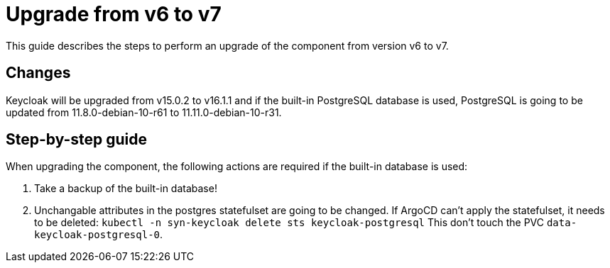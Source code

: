 = Upgrade from v6 to v7

This guide describes the steps to perform an upgrade of the component from version v6 to v7.

== Changes

Keycloak will be upgraded from v15.0.2 to v16.1.1 and if the built-in PostgreSQL database is used, PostgreSQL is going to be updated from 11.8.0-debian-10-r61 to 11.11.0-debian-10-r31.

== Step-by-step guide

When upgrading the component, the following actions are required if the built-in database is used:

. Take a backup of the built-in database!
. Unchangable attributes in the postgres statefulset are going to be changed.
  If ArgoCD can't apply the statefulset, it needs to be deleted:
  `kubectl -n syn-keycloak delete sts keycloak-postgresql`
  This don't touch the PVC `data-keycloak-postgresql-0`.
